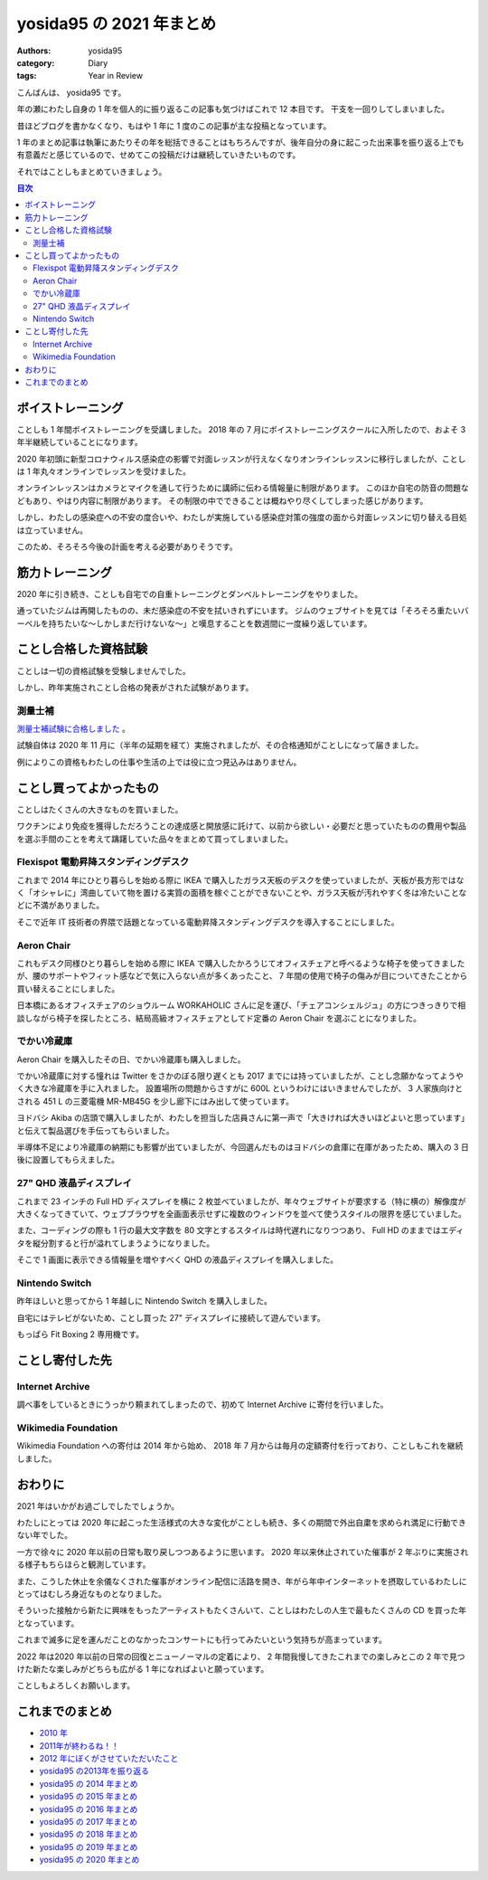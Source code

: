 yosida95 の 2021 年まとめ
=========================

:authors: yosida95
:category: Diary
:tags: Year in Review

こんばんは、 yosida95 です。

年の瀬にわたし自身の 1 年を個人的に振り返るこの記事も気づけばこれで 12 本目です。
干支を一回りしてしまいました。

昔ほどブログを書かなくなり、もはや 1 年に 1 度のこの記事が主な投稿となっています。

1 年のまとめ記事は執筆にあたりその年を総括できることはもちろんですが、後年自分の身に起こった出来事を振り返る上でも有意義だと感じているので、せめてこの投稿だけは継続していきたいものです。

それではことしもまとめていきましょう。

.. contents:: 目次
   :backlinks: none

ボイストレーニング
------------------

ことしも 1 年間ボイストレーニングを受講しました。
2018 年の 7 月にボイストレーニングスクールに入所したので、およそ 3 年半継続していることになります。

2020 年初頭に新型コロナウィルス感染症の影響で対面レッスンが行えなくなりオンラインレッスンに移行しましたが、ことしは 1 年丸々オンラインでレッスンを受けました。

オンラインレッスンはカメラとマイクを通して行うために講師に伝わる情報量に制限があります。
このほか自宅の防音の問題などもあり、やはり内容に制限があります。
その制限の中でできることは概ねやり尽くしてしまった感じがあります。

しかし、わたしの感染症への不安の度合いや、わたしが実施している感染症対策の強度の面から対面レッスンに切り替える目処は立っていません。

このため、そろそろ今後の計画を考える必要がありそうです。

.. raw:: html

    <blockquote class="twitter-tweet"><p lang="ja" dir="ltr">ボイストレーニングほど感染症対策と相性の悪いアクティビティもないわね。防音ブースという密室で、大きく太い声で飛沫を飛ばし、腹式呼吸で換気量を増やす。マスクは酸欠が怖い。いまわたしはオンラインでレッスンを受けているけれど、それも防音やタイムラグの問題で完全ではないし……。</p>&mdash; よしだ (@yosida95) <a href="https://twitter.com/yosida95/status/1265895339661262849?ref_src=twsrc%5Etfw">May 28, 2020</a></blockquote>

筋力トレーニング
----------------

2020 年に引き続き、ことしも自宅での自重トレーニングとダンベルトレーニングをやりました。

通っていたジムは再開したものの、未だ感染症の不安を拭いきれずにいます。
ジムのウェブサイトを見ては「そろそろ重たいバーベルを持ちたいな〜しかしまだ行けないな〜」と嘆息することを数週間に一度繰り返しています。

.. raw:: html

   <blockquote class="instagram-media" data-instgrm-captioned data-instgrm-permalink="https://www.instagram.com/p/BvRL9ykhKP8/?utm_source=ig_embed&amp;utm_campaign=loading" data-instgrm-version="13" style=" background:#FFF; border:0; border-radius:3px; box-shadow:0 0 1px 0 rgba(0,0,0,0.5),0 1px 10px 0 rgba(0,0,0,0.15); margin: 1px; max-width:540px; min-width:326px; padding:0; width:99.375%; width:-webkit-calc(100% - 2px); width:calc(100% - 2px);"><div style="padding:16px;"> <a href="https://www.instagram.com/p/BvRL9ykhKP8/?utm_source=ig_embed&amp;utm_campaign=loading" style=" background:#FFFFFF; line-height:0; padding:0 0; text-align:center; text-decoration:none; width:100%;" target="_blank"> <div style=" display: flex; flex-direction: row; align-items: center;"> <div style="background-color: #F4F4F4; border-radius: 50%; flex-grow: 0; height: 40px; margin-right: 14px; width: 40px;"></div> <div style="display: flex; flex-direction: column; flex-grow: 1; justify-content: center;"> <div style=" background-color: #F4F4F4; border-radius: 4px; flex-grow: 0; height: 14px; margin-bottom: 6px; width: 100px;"></div> <div style=" background-color: #F4F4F4; border-radius: 4px; flex-grow: 0; height: 14px; width: 60px;"></div></div></div><div style="padding: 19% 0;"></div> <div style="display:block; height:50px; margin:0 auto 12px; width:50px;"><svg width="50px" height="50px" viewBox="0 0 60 60" version="1.1" xmlns="https://www.w3.org/2000/svg" xmlns:xlink="https://www.w3.org/1999/xlink"><g stroke="none" stroke-width="1" fill="none" fill-rule="evenodd"><g transform="translate(-511.000000, -20.000000)" fill="#000000"><g><path d="M556.869,30.41 C554.814,30.41 553.148,32.076 553.148,34.131 C553.148,36.186 554.814,37.852 556.869,37.852 C558.924,37.852 560.59,36.186 560.59,34.131 C560.59,32.076 558.924,30.41 556.869,30.41 M541,60.657 C535.114,60.657 530.342,55.887 530.342,50 C530.342,44.114 535.114,39.342 541,39.342 C546.887,39.342 551.658,44.114 551.658,50 C551.658,55.887 546.887,60.657 541,60.657 M541,33.886 C532.1,33.886 524.886,41.1 524.886,50 C524.886,58.899 532.1,66.113 541,66.113 C549.9,66.113 557.115,58.899 557.115,50 C557.115,41.1 549.9,33.886 541,33.886 M565.378,62.101 C565.244,65.022 564.756,66.606 564.346,67.663 C563.803,69.06 563.154,70.057 562.106,71.106 C561.058,72.155 560.06,72.803 558.662,73.347 C557.607,73.757 556.021,74.244 553.102,74.378 C549.944,74.521 548.997,74.552 541,74.552 C533.003,74.552 532.056,74.521 528.898,74.378 C525.979,74.244 524.393,73.757 523.338,73.347 C521.94,72.803 520.942,72.155 519.894,71.106 C518.846,70.057 518.197,69.06 517.654,67.663 C517.244,66.606 516.755,65.022 516.623,62.101 C516.479,58.943 516.448,57.996 516.448,50 C516.448,42.003 516.479,41.056 516.623,37.899 C516.755,34.978 517.244,33.391 517.654,32.338 C518.197,30.938 518.846,29.942 519.894,28.894 C520.942,27.846 521.94,27.196 523.338,26.654 C524.393,26.244 525.979,25.756 528.898,25.623 C532.057,25.479 533.004,25.448 541,25.448 C548.997,25.448 549.943,25.479 553.102,25.623 C556.021,25.756 557.607,26.244 558.662,26.654 C560.06,27.196 561.058,27.846 562.106,28.894 C563.154,29.942 563.803,30.938 564.346,32.338 C564.756,33.391 565.244,34.978 565.378,37.899 C565.522,41.056 565.552,42.003 565.552,50 C565.552,57.996 565.522,58.943 565.378,62.101 M570.82,37.631 C570.674,34.438 570.167,32.258 569.425,30.349 C568.659,28.377 567.633,26.702 565.965,25.035 C564.297,23.368 562.623,22.342 560.652,21.575 C558.743,20.834 556.562,20.326 553.369,20.18 C550.169,20.033 549.148,20 541,20 C532.853,20 531.831,20.033 528.631,20.18 C525.438,20.326 523.257,20.834 521.349,21.575 C519.376,22.342 517.703,23.368 516.035,25.035 C514.368,26.702 513.342,28.377 512.574,30.349 C511.834,32.258 511.326,34.438 511.181,37.631 C511.035,40.831 511,41.851 511,50 C511,58.147 511.035,59.17 511.181,62.369 C511.326,65.562 511.834,67.743 512.574,69.651 C513.342,71.625 514.368,73.296 516.035,74.965 C517.703,76.634 519.376,77.658 521.349,78.425 C523.257,79.167 525.438,79.673 528.631,79.82 C531.831,79.965 532.853,80.001 541,80.001 C549.148,80.001 550.169,79.965 553.369,79.82 C556.562,79.673 558.743,79.167 560.652,78.425 C562.623,77.658 564.297,76.634 565.965,74.965 C567.633,73.296 568.659,71.625 569.425,69.651 C570.167,67.743 570.674,65.562 570.82,62.369 C570.966,59.17 571,58.147 571,50 C571,41.851 570.966,40.831 570.82,37.631"></path></g></g></g></svg></div><div style="padding-top: 8px;"> <div style=" color:#3897f0; font-family:Arial,sans-serif; font-size:14px; font-style:normal; font-weight:550; line-height:18px;"> View this post on Instagram</div></div><div style="padding: 12.5% 0;"></div> <div style="display: flex; flex-direction: row; margin-bottom: 14px; align-items: center;"><div> <div style="background-color: #F4F4F4; border-radius: 50%; height: 12.5px; width: 12.5px; transform: translateX(0px) translateY(7px);"></div> <div style="background-color: #F4F4F4; height: 12.5px; transform: rotate(-45deg) translateX(3px) translateY(1px); width: 12.5px; flex-grow: 0; margin-right: 14px; margin-left: 2px;"></div> <div style="background-color: #F4F4F4; border-radius: 50%; height: 12.5px; width: 12.5px; transform: translateX(9px) translateY(-18px);"></div></div><div style="margin-left: 8px;"> <div style=" background-color: #F4F4F4; border-radius: 50%; flex-grow: 0; height: 20px; width: 20px;"></div> <div style=" width: 0; height: 0; border-top: 2px solid transparent; border-left: 6px solid #f4f4f4; border-bottom: 2px solid transparent; transform: translateX(16px) translateY(-4px) rotate(30deg)"></div></div><div style="margin-left: auto;"> <div style=" width: 0px; border-top: 8px solid #F4F4F4; border-right: 8px solid transparent; transform: translateY(16px);"></div> <div style=" background-color: #F4F4F4; flex-grow: 0; height: 12px; width: 16px; transform: translateY(-4px);"></div> <div style=" width: 0; height: 0; border-top: 8px solid #F4F4F4; border-left: 8px solid transparent; transform: translateY(-4px) translateX(8px);"></div></div></div> <div style="display: flex; flex-direction: column; flex-grow: 1; justify-content: center; margin-bottom: 24px;"> <div style=" background-color: #F4F4F4; border-radius: 4px; flex-grow: 0; height: 14px; margin-bottom: 6px; width: 224px;"></div> <div style=" background-color: #F4F4F4; border-radius: 4px; flex-grow: 0; height: 14px; width: 144px;"></div></div></a><p style=" color:#c9c8cd; font-family:Arial,sans-serif; font-size:14px; line-height:17px; margin-bottom:0; margin-top:8px; overflow:hidden; padding:8px 0 7px; text-align:center; text-overflow:ellipsis; white-space:nowrap;"><a href="https://www.instagram.com/p/BvRL9ykhKP8/?utm_source=ig_embed&amp;utm_campaign=loading" style=" color:#c9c8cd; font-family:Arial,sans-serif; font-size:14px; font-style:normal; font-weight:normal; line-height:17px; text-decoration:none;" target="_blank">A post shared by Kohei YOSHIDA (@yosida95)</a></p></div></blockquote> <script async src="//www.instagram.com/embed.js"></script>

ことし合格した資格試験
----------------------

ことしは一切の資格試験を受験しませんでした。

しかし、昨年実施されことし合格の発表がされた試験があります。

測量士補
~~~~~~~~

`測量士補試験に合格しました <{filename}/2021/01/25/assistant-surveyor.rst>`_ 。

試験自体は 2020 年 11 月に（半年の延期を経て）実施されましたが、その合格通知がことしになって届きました。

例によりこの資格もわたしの仕事や生活の上では役に立つ見込みはありません。


ことし買ってよかったもの
------------------------

ことしはたくさんの大きなものを買いました。

ワクチンにより免疫を獲得しただろうことの達成感と開放感に託けて、以前から欲しい・必要だと思っていたものの費用や製品を選ぶ手間のことを考えて躊躇していた品々をまとめて買ってしまいました。

.. raw:: html

    <blockquote class="twitter-tweet"><p lang="ja" dir="ltr">免疫を獲得して出歩くことのリスクが低減されたら家具のショウルームに行って椅子を買ったり、電気屋に行ってデカイ冷蔵庫を買ったりするぞと決めているが、これにより外出自粛中で増えた貯蓄を超えるお金を一気に吐き出しそう</p>&mdash; よしだ (@yosida95) <a href="https://twitter.com/yosida95/status/1405773817213984770?ref_src=twsrc%5Etfw">June 18, 2021</a></blockquote>

Flexispot 電動昇降スタンディングデスク
~~~~~~~~~~~~~~~~~~~~~~~~~~~~~~~~~~~~~~

これまで 2014 年にひとり暮らしを始める際に IKEA で購入したガラス天板のデスクを使っていましたが、天板が長方形ではなく「オシャレに」湾曲していて物を置ける実質の面積を稼ぐことができないことや、ガラス天板が汚れやすく冬は冷たいことなどに不満がありました。

そこで近年 IT 技術者の界隈で話題となっている電動昇降スタンディングデスクを導入することにしました。

.. raw:: html

    <blockquote class="twitter-tweet" data-conversation="none"><p lang="ja" dir="ltr">いま避難が必要になるとまずい <a href="https://t.co/jSUpL1X5pf">pic.twitter.com/jSUpL1X5pf</a></p>&mdash; よしだ (@yosida95) <a href="https://twitter.com/yosida95/status/1353213194647465989?ref_src=twsrc%5Etfw">January 24, 2021</a></blockquote>
    <blockquote class="twitter-tweet" data-conversation="none"><p lang="ja" dir="ltr">進捗あります！ <a href="https://t.co/W1lTcANvOQ">pic.twitter.com/W1lTcANvOQ</a></p>&mdash; よしだ (@yosida95) <a href="https://twitter.com/yosida95/status/1353271875669909505?ref_src=twsrc%5Etfw">January 24, 2021</a></blockquote>
    <blockquote class="twitter-tweet" data-conversation="none"><p lang="ja" dir="ltr">FlexiSpot のスタンディングデスクをひとりで組み立てたんですが、特に躓くこともなく 2 時間弱でなんとかなった。持ち上げた感じおそらく 50 - 60 kg あって、組み上げてからこれをひっくり返す必要があるので、腕の長さや筋力が足らなければ難しかったと思う。それから電動ドライバーは文明。</p>&mdash; よしだ (@yosida95) <a href="https://twitter.com/yosida95/status/1353273171810476032?ref_src=twsrc%5Etfw">January 24, 2021</a></blockquote>


Aeron Chair
~~~~~~~~~~~

これもデスク同様ひとり暮らしを始める際に IKEA で購入したかろうじてオフィスチェアと呼べるような椅子を使ってきましたが、腰のサポートやフィット感などで気に入らない点が多くあったこと、 7 年間の使用で椅子の傷みが目についてきたことから買い替えることにしました。

日本橋にあるオフィスチェアのショウルーム WORKAHOLIC さんに足を運び、「チェアコンシェルジュ」の方につきっきりで相談しながら椅子を探したところ、結局高級オフィスチェアとしてド定番の Aeron Chair を選ぶことになりました。

.. raw:: html

    <blockquote class="twitter-tweet"><p lang="ja" dir="ltr">2 時間つきっきりで椅子選びを手伝ってくれて完全によい体験だった！ (@ ワーカホリック - <a href="https://twitter.com/WORKAHOLIC_web?ref_src=twsrc%5Etfw">@workaholic_web</a> in 中央区, 東京都) <a href="https://t.co/T4aQ40QbDD">https://t.co/T4aQ40QbDD</a></p>&mdash; よしだ (@yosida95) <a href="https://twitter.com/yosida95/status/1452536872299859968?ref_src=twsrc%5Etfw">October 25, 2021</a></blockquote>

    <blockquote class="twitter-tweet" data-conversation="none"><p lang="en" dir="ltr">my new gear… <a href="https://t.co/8i2WPvGdDg">pic.twitter.com/8i2WPvGdDg</a></p>&mdash; よしだ (@yosida95) <a href="https://twitter.com/yosida95/status/1453594734312656899?ref_src=twsrc%5Etfw">October 28, 2021</a></blockquote>

    <blockquote class="twitter-tweet" data-conversation="none"><p lang="ja" dir="ltr">正直、体に一番フィットしたのは Gesture だったんだけれど、背もたれがクッション製で試座している間にも背中がぽっかぽかしてきて夏が不安になったので次点の Aeron Chair Remastered にした</p>&mdash; よしだ (@yosida95) <a href="https://twitter.com/yosida95/status/1453596291578036226?ref_src=twsrc%5Etfw">October 28, 2021</a></blockquote>

でかい冷蔵庫
~~~~~~~~~~~~

Aeron Chair を購入したその日、でかい冷蔵庫も購入しました。

でかい冷蔵庫に対する憧れは Twitter をさかのぼる限り遅くとも 2017 までには持っていましたが、ことし念願かなってようやく大きな冷蔵庫を手に入れました。
設置場所の問題からさすがに 600L というわけにはいきませんでしたが、 3 人家族向けとされる 451 L の三菱電機 MR-MB45G を少し廊下にはみ出して使っています。

ヨドバシ Akiba の店頭で購入しましたが、わたしを担当した店員さんに第一声で「大きければ大きいほどよいと思っています」と伝えて製品選びを手伝ってもらいました。

半導体不足により冷蔵庫の納期にも影響が出ていましたが、今回選んだものはヨドバシの倉庫に在庫があったため、購入の 3 日後に設置してもらえました。

.. raw:: html

    <blockquote class="twitter-tweet"><p lang="ja" dir="ltr">ひとり暮らしだけど600Lくらいのでかい冷蔵庫欲しくなってきた</p>&mdash; よしだ (@yosida95) <a href="https://twitter.com/yosida95/status/862974429998981120?ref_src=twsrc%5Etfw">May 12, 2017</a></blockquote>

    <blockquote class="twitter-tweet" data-conversation="none"><p lang="ja" dir="ltr">これからひとり暮らしを始める皆さんに 6 年間ひとり暮らしをするわたしからひとつだけ確実にアドバイスできることは、とにかくでかい冷蔵庫を買えの 1 点に尽きる。家に置ける最大のサイズのものを買え。冷蔵スペースと同じくらい冷凍スペースの広さも重要だ。</p>&mdash; よしだ (@yosida95) <a href="https://twitter.com/yosida95/status/1306904592253218816?ref_src=twsrc%5Etfw">September 18, 2020</a></blockquote>

    <blockquote class="twitter-tweet" data-conversation="none"><p lang="ja" dir="ltr">my new gear… (でかいのと部屋が狭いのとで写真に収まりきらなかった) <a href="https://t.co/PGLm4vbnhD">pic.twitter.com/PGLm4vbnhD</a></p>&mdash; よしだ (@yosida95) <a href="https://twitter.com/yosida95/status/1453594294850232323?ref_src=twsrc%5Etfw">October 28, 2021</a></blockquote>

27" QHD 液晶ディスプレイ
~~~~~~~~~~~~~~~~~~~~~~~~

これまで 23 インチの Full HD ディスプレイを横に 2 枚並べていましたが、年々ウェブサイトが要求する（特に横の）解像度が大きくなってきていて、ウェブブラウザを全画面表示せずに複数のウィンドウを並べて使うスタイルの限界を感じていました。

また、コーディングの際も 1 行の最大文字数を 80 文字とするスタイルは時代遅れになりつつあり、 Full HD のままではエディタを縦分割すると行が溢れてしまうようになりました。

そこで 1 画面に表示できる情報量を増やすべく QHD の液晶ディスプレイを購入しました。

.. raw:: html

    <blockquote class="twitter-tweet" data-conversation="none"><p lang="ja" dir="ltr">新しいディスプレイ、めちゃくちゃ賑やかで 5 秒毎に色が変わる <a href="https://t.co/NjDJqH0jh9">pic.twitter.com/NjDJqH0jh9</a></p>&mdash; よしだ (@yosida95) <a href="https://twitter.com/yosida95/status/1348902219307864065?ref_src=twsrc%5Etfw">January 12, 2021</a></blockquote>

Nintendo Switch
~~~~~~~~~~~~~~~

昨年ほしいと思ってから 1 年越しに Nintendo Switch を購入しました。

自宅にはテレビがないため、ことし買った 27" ディスプレイに接続して遊んでいます。

もっぱら Fit Boxing 2 専用機です。

.. raw:: html

    <blockquote class="twitter-tweet"><p lang="ja" dir="ltr">my new gear... (15 年ほどぶりにゲーム機を手に入れた) <a href="https://t.co/rWFVRmZ7mP">pic.twitter.com/rWFVRmZ7mP</a></p>&mdash; よしだ (@yosida95) <a href="https://twitter.com/yosida95/status/1373245384009555970?ref_src=twsrc%5Etfw">March 20, 2021</a></blockquote>

    <blockquote class="twitter-tweet"><p lang="ja" dir="ltr">わたしが最後に持っていたゲームハードはニンテンドー DS Lite なんだけれど Switch はちょっと欲しいと思っている。 Fit Boxing で早見沙織トレーナーに指導されたい。</p>&mdash; よしだ (@yosida95) <a href="https://twitter.com/yosida95/status/1228193650196111360?ref_src=twsrc%5Etfw">February 14, 2020</a></blockquote>

    <blockquote class="twitter-tweet"><p lang="ja" dir="ltr">やりました。寝違えて継続は 95 日で途絶えてしまった <a href="https://twitter.com/hashtag/NintendoSwitch?src=hash&amp;ref_src=twsrc%5Etfw">#NintendoSwitch</a> <a href="https://t.co/E8SwRbYU8j">pic.twitter.com/E8SwRbYU8j</a></p>&mdash; よしだ (@yosida95) <a href="https://twitter.com/yosida95/status/1410949448419528707?ref_src=twsrc%5Etfw">July 2, 2021</a></blockquote>

ことし寄付した先
----------------

Internet Archive
~~~~~~~~~~~~~~~~

調べ事をしているときにうっかり頼まれてしまったので、初めて Internet Archive に寄付を行いました。

.. raw:: html

    <blockquote class="twitter-tweet"><p lang="ja" dir="ltr">頼まれると断れないがちなので…… | I just donated to the Internet Archive, the world&#39;s largest digital library and home of the Wayback Machine. Join me and chip in what you can! <a href="https://t.co/T3tH7Rwko9">https://t.co/T3tH7Rwko9</a> <a href="https://t.co/9AR92h7hPJ">pic.twitter.com/9AR92h7hPJ</a></p>&mdash; よしだ (@yosida95) <a href="https://twitter.com/yosida95/status/1465953802649931776?ref_src=twsrc%5Etfw">December 1, 2021</a></blockquote>

Wikimedia Foundation
~~~~~~~~~~~~~~~~~~~~

Wikimedia Foundation への寄付は 2014 年から始め、 2018 年 7 月からは毎月の定額寄付を行っており、ことしもこれを継続しました。

.. raw:: html

   <blockquote class="twitter-tweet"><p lang="ja" dir="ltr">Wikipedia (Wikimedia) さま、 2014 年から継続して寄付をし続けているわたしにも寄付のお願いを表示して閲覧を邪魔してくるので体験が悪い</p>&mdash; Kohei YOSHIDA (@yosida95) <a href="https://twitter.com/yosida95/status/1301408825648377856?ref_src=twsrc%5Etfw">September 3, 2020</a></blockquote>

おわりに
--------

2021 年はいかがお過ごしでしたでしょうか。

わたしにとっては 2020 年に起こった生活様式の大きな変化がことしも続き、多くの期間で外出自粛を求められ満足に行動できない年でした。

一方で徐々に 2020 年以前の日常も取り戻しつつあるように思います。
2020 年以来休止されていた催事が 2 年ぶりに実施される様子もちらほらと観測しています。

また、こうした休止を余儀なくされた催事がオンライン配信に活路を開き、年がら年中インターネットを摂取しているわたしにとってはむしろ身近なものとなりました。

そういった接触から新たに興味をもったアーティストもたくさんいて、ことしはわたしの人生で最もたくさんの CD を買った年となっています。

これまで滅多に足を運んだことのなかったコンサートにも行ってみたいという気持ちが高まっています。

2022 年は2020 年以前の日常の回復とニューノーマルの定着により、 2 年間我慢してきたこれまでの楽しみとこの 2 年で見つけた新たな楽しみがどちらも広がる 1 年になればよいと願っています。

ことしもよろしくお願いします。

これまでのまとめ
----------------

- `2010 年 <{filename}/2010/12/31/115758.rst>`_
- `2011年が終わるね！！ <{filename}/2011/12/31/235927.rst>`_
- `2012 年にぼくがさせていただいたこと <{filename}/2013/01/01/005050.rst>`_
- `yosida95 の2013年を振り返る <{filename}/2013/12/31/111207.rst>`_
- `yosida95 の 2014 年まとめ <{filename}/2014/12/29/130000.rst>`_
- `yosida95 の 2015 年まとめ <{filename}/2015/12/31/yearly_report.rst>`_
- `yosida95 の 2016 年まとめ <{filename}/2016/12/31/yearly_report.rst>`_
- `yosida95 の 2017 年まとめ <{filename}/2017/12/31/greetings.rst>`_
- `yosida95 の 2018 年まとめ <{filename}/2018/12/31/year-in-review.rst>`_
- `yosida95 の 2019 年まとめ <{filename}/2019/12/31/year-in-review.rst>`_
- `yosida95 の 2020 年まとめ <{filename}/2020/12/31/year-in-review.rst>`_
